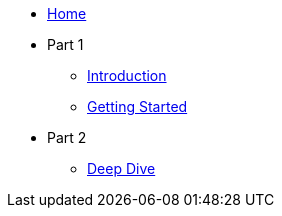 * xref:index.adoc[Home]
* Part 1
** xref:introduction.adoc[Introduction]
** xref:getting-started.adoc[Getting Started]
* Part 2
** xref:deep-dive.adoc[Deep Dive]

